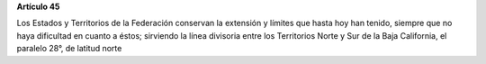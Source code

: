 **Artículo 45**

Los Estados y Territorios de la Federación conservan la extensión y
límites que hasta hoy han tenido, siempre que no haya dificultad en
cuanto a éstos; sirviendo la línea divisoria entre los Territorios Norte
y Sur de la Baja California, el paralelo 28°, de latitud norte
